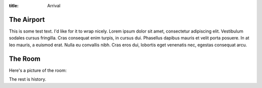 :title: Arrival

The Airport
-----------

This is some test text. I'd like for it to wrap nicely. Lorem ipsum
dolor sit amet, consectetur adipiscing elit. Vestibulum sodales cursus
fringilla. Cras consequat enim turpis, in cursus dui. Phasellus
dapibus mauris et velit porta posuere. In at leo mauris, a euismod
erat. Nulla eu convallis nibh. Cras eros dui, lobortis eget venenatis
nec, egestas consequat arcu.

The Room
--------

Here's a picture of the room: 

.. image:: static/images/map.png

The rest is history.

